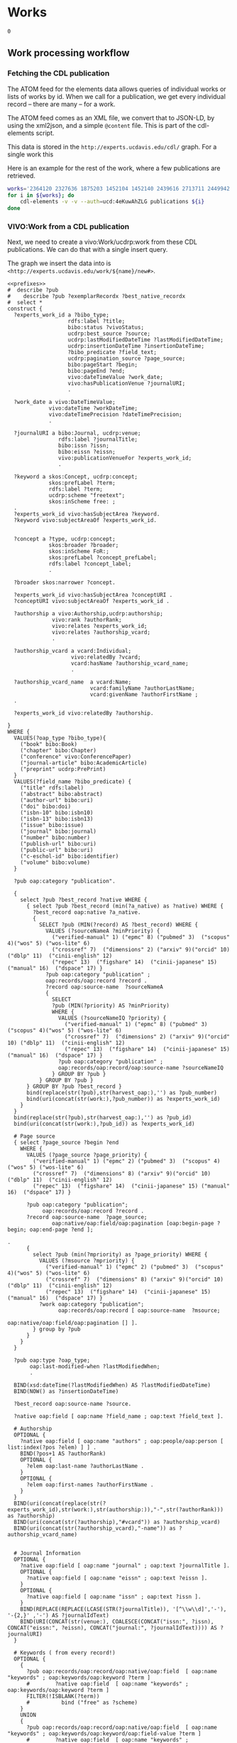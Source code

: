 * Works
:PROPERTIES:
:header-args:sparql: :url http://localhost:3030/experts/sparql
:END:


#+call: /home/quinn/aeq/queries/prefixes.org:lob-ingest()

#+RESULTS:
: 0

** Work processing workflow

*** Fetching the CDL publication
The ATOM feed for the elements data allows queries of individual works or lists
of works by id.  When we call for a publication, we get every individual record
-- there are many -- for a work.

The ATOM feed comes as an XML file, we convert that to JSON-LD, by using the
xml2json, and a simple ~@content~ file.  This is part of the cdl-elements
script.

This data is stored in the ~http://experts.ucdavis.edu/cdl/~ graph.  For a
single work this

Here is an example for the rest of the work, where a few publications are retrieved.

#+begin_src bash
  works='2364120 2327636 1875203 1452104 1452140 2439616 2713711 2449942 1445886  639836'
  for i in ${works}; do
      cdl-elements -v -v --auth=ucd:4eKuwAhZLG publications ${i}
  done
#+end_src

*** VIVO:Work from a CDL publication

Next, we need to create a vivo:Work/ucdrp:work from these CDL publications.  We
can do that with a single insert query.

The graph we insert the data into is
~<http://experts.ucdavis.edu/work/${name}/new#>~.

#+name: work_from_cdl
#+BEGIN_SRC sparql :tangle harvest/ru/work/work_from_cdl.ru :noweb yes :var limit="1000" :format raw :wrap SRC ttl
  <<prefixes>>
  #  describe ?pub
  #    describe ?pub ?exemplarRecordx ?best_native_recordx
  #  select *
  construct {
    ?experts_work_id a ?bibo_type;
                     rdfs:label ?title;
                     bibo:status ?vivoStatus;
                     ucdrp:best_source ?source;
                     ucdrp:lastModifiedDateTime ?lastModifiedDateTime;
                     ucdrp:insertionDateTime ?insertionDateTime;
                     ?bibo_predicate ?field_text;
                     ucdrp:pagination_source ?page_source;
                     bibo:pageStart ?begin;
                     bibo:pageEnd ?end;
                     vivo:dateTimeValue ?work_date;
                     vivo:hasPublicationVenue ?journalURI;
                     .

    ?work_date a vivo:DateTimeValue;
               vivo:dateTime ?workDateTime;
               vivo:dateTimePrecision ?dateTimePrecision;
               .

    ?journalURI a bibo:Journal, ucdrp:venue;
                  rdfs:label ?journalTitle;
                  bibo:issn ?issn;
                  bibo:eissn ?eissn;
                  vivo:publicationVenueFor ?experts_work_id;
                  .

    ?keyword a skos:Concept, ucdrp:concept;
               skos:prefLabel ?term;
               rdfs:label ?term;
               ucdrp:scheme "freetext";
               skos:inScheme free: ;
    .
    ?experts_work_id vivo:hasSubjectArea ?keyword.
    ?keyword vivo:subjectAreaOf ?experts_work_id.


    ?concept a ?type, ucdrp:concept;
               skos:broader ?broader;
               skos:inScheme FoR:;
               skos:prefLabel ?concept_prefLabel;
               rdfs:label ?concept_label;
               .

    ?broader skos:narrower ?concept.

    ?experts_work_id vivo:hasSubjectArea ?conceptURI .
    ?conceptURI vivo:subjectAreaOf ?experts_work_id .

    ?authorship a vivo:Authorship,ucdrp:authorship;
                vivo:rank ?authorRank;
                vivo:relates ?experts_work_id;
                vivo:relates ?authorship_vcard;
                .

    ?authorship_vcard a vcard:Individual;
                      vivo:relatedBy ?vcard;
                      vcard:hasName ?authorship_vcard_name;
                      .

    ?authorship_vcard_name  a vcard:Name;
                            vcard:familyName ?authorLastName;
                            vcard:givenName ?authorFirstName ;
    .

    ?experts_work_id vivo:relatedBy ?authorship.

  }
  WHERE {
    VALUES(?oap_type ?bibo_type){
      ("book" bibo:Book)
      ("chapter" bibo:Chapter)
      ("conference" vivo:ConferencePaper)
      ("journal-article" bibo:AcademicArticle)
      ("preprint" ucdrp:PrePrint)
    }
    VALUES(?field_name ?bibo_predicate) {
      ("title" rdfs:label)
      ("abstract" bibo:abstract)
      ("author-url" bibo:uri)
      ("doi" bibo:doi)
      ("isbn-10" bibo:isbn10)
      ("isbn-13" bibo:isbn13)
      ("issue" bibo:issue)
      ("journal" bibo:journal)
      ("number" bibo:number)
      ("publish-url" bibo:uri)
      ("public-url" bibo:uri)
      ("c-eschol-id" bibo:identifier)
      ("volume" bibo:volume)
    }

    ?pub oap:category "publication".

    {
      select ?pub ?best_record ?native WHERE {
        { select ?pub ?best_record (min(?a_native) as ?native) WHERE {
          ?best_record oap:native ?a_native.
          {
            SELECT ?pub (MIN(?record) AS ?best_record) WHERE {
              VALUES (?sourceNameA ?minPriority) {
                ("verified-manual" 1) ("epmc" 8) ("pubmed" 3)  ("scopus" 4)("wos" 5) ("wos-lite" 6)
                ("crossref" 7)  ("dimensions" 2) ("arxiv" 9)("orcid" 10) ("dblp" 11)  ("cinii-english" 12)
                ("repec" 13)  ("figshare" 14)  ("cinii-japanese" 15) ("manual" 16)  ("dspace" 17) }
              ?pub oap:category "publication" ;
              oap:records/oap:record ?record .
              ?record oap:source-name  ?sourceNameA
              {
                SELECT
                ?pub (MIN(?priority) AS ?minPriority)
                WHERE {
                  VALUES (?sourceNameIQ ?priority) {
                    ("verified-manual" 1) ("epmc" 8) ("pubmed" 3)  ("scopus" 4)("wos" 5) ("wos-lite" 6)
                    ("crossref" 7)  ("dimensions" 2) ("arxiv" 9)("orcid" 10) ("dblp" 11)  ("cinii-english" 12)
                    ("repec" 13)  ("figshare" 14)  ("cinii-japanese" 15) ("manual" 16)  ("dspace" 17) }
                  ?pub oap:category "publication" ;
                  oap:records/oap:record/oap:source-name ?sourceNameIQ
                } GROUP BY ?pub }
            } GROUP BY ?pub }
        } GROUP BY ?pub ?best_record }
        bind(replace(str(?pub),str(harvest_oap:),'') as ?pub_number)
        bind(uri(concat(str(work:),?pub_number)) as ?experts_work_id)
      }
    }
    bind(replace(str(?pub),str(harvest_oap:),'') as ?pub_id)
    bind(uri(concat(str(work:),?pub_id)) as ?experts_work_id)

    # Page source
    { select ?page_source ?begin ?end
      WHERE {
        VALUES (?page_source ?page_priority) {
          ("verified-manual" 1) ("epmc" 2) ("pubmed" 3)  ("scopus" 4)("wos" 5) ("wos-lite" 6)
          ("crossref" 7)  ("dimensions" 8) ("arxiv" 9)("orcid" 10) ("dblp" 11)  ("cinii-english" 12)
          ("repec" 13)  ("figshare" 14)  ("cinii-japanese" 15) ("manual" 16)  ("dspace" 17) }

        ?pub oap:category "publication";
             oap:records/oap:record ?record .
        ?record oap:source-name  ?page_source;
                oap:native/oap:field/oap:pagination [oap:begin-page ?begin; oap:end-page ?end ];
                                                                                         .
        {
          select ?pub (min(?mpriority) as ?page_priority) WHERE {
            VALUES (?msource ?mpriority) {
              ("verified-manual" 1) ("epmc" 2) ("pubmed" 3)  ("scopus" 4)("wos" 5) ("wos-lite" 6)
              ("crossref" 7)  ("dimensions" 8) ("arxiv" 9)("orcid" 10) ("dblp" 11)  ("cinii-english" 12)
              ("repec" 13)  ("figshare" 14)  ("cinii-japanese" 15) ("manual" 16)  ("dspace" 17) }
            ?work oap:category "publication";
                  oap:records/oap:record [ oap:source-name  ?msource;
                                           oap:native/oap:field/oap:pagination [] ].
          } group by ?pub
        }
      }
    }

    ?pub oap:type ?oap_type;
         oap:last-modified-when ?lastModifiedWhen;
         .

    BIND(xsd:dateTime(?lastModifiedWhen) AS ?lastModifiedDateTime)
    BIND(NOW() as ?insertionDateTime)

    ?best_record oap:source-name ?source.

    ?native oap:field [ oap:name ?field_name ; oap:text ?field_text ].

    # Authorship
    OPTIONAL {
      ?native oap:field [ oap:name "authors" ; oap:people/oap:person [ list:index(?pos ?elem) ] ] .
      BIND(?pos+1 AS ?authorRank)
      OPTIONAL {
        ?elem oap:last-name ?authorLastName .
      }
      OPTIONAL {
        ?elem oap:first-names ?authorFirstName .
      }
    }
    BIND(uri(concat(replace(str(?experts_work_id),str(work:),str(authorship:)),"-",str(?authorRank))) as ?authorship)
    BIND(uri(concat(str(?authorship),"#vcard")) as ?authorship_vcard)
    BIND(uri(concat(str(?authorship_vcard),"-name")) as ?authorship_vcard_name)


    # Journal Information
    OPTIONAL {
      ?native oap:field [ oap:name "journal" ; oap:text ?journalTitle ].
      OPTIONAL {
        ?native oap:field [ oap:name "eissn" ; oap:text ?eissn ].
      }
      OPTIONAL {
        ?native oap:field [ oap:name "issn" ; oap:text ?issn ].
      }
      BIND(REPLACE(REPLACE(LCASE(STR(?journalTitle)), '[^\\w\\d]','-'), '-{2,}' ,'-') AS ?journalIdText)
      BIND(URI(CONCAT(str(venue:), COALESCE(CONCAT("issn:", ?issn), CONCAT("eissn:", ?eissn), CONCAT("journal:", ?journalIdText)))) AS ?journalURI)
    }

    # Keywords ( from every record!)
    OPTIONAL {
      {
        ?pub oap:records/oap:record/oap:native/oap:field  [ oap:name "keywords" ; oap:keywords/oap:keyword ?term ]
        #        ?native oap:field  [ oap:name "keywords" ; oap:keywords/oap:keyword ?term ]
        FILTER(!ISBLANK(?term))
        #          bind ("free" as ?scheme)
      }
      UNION
      {
        ?pub oap:records/oap:record/oap:native/oap:field  [ oap:name "keywords" ; oap:keywords/oap:keyword/oap:field-value ?term ]
        #        ?native oap:field  [ oap:name "keywords" ; oap:keywords/oap:keyword/oap:field-value ?term ]
        FILTER(!ISBLANK(?term))
        #          bind ("free" as ?scheme)
      }
      UNION
      {
        ?pub oap:all-labels/oap:keywords/oap:keyword [ oap:field-value ?term ; oap:scheme ?scheme ] .
      }
      bind(IRI(concat(str(free:),md5(lcase(?term)))) as ?keyword)
    }

    # FoR
    OPTIONAL {
      ?pub oap:all-labels/oap:keywords/oap:keyword [ oap:field-value ?con ; oap:scheme 'for' ] .
      BIND(URI(CONCAT(str(FoR:), REPLACE(?con," .*",""))) AS ?_concept)

      graph FoR: {
        ?_concept skos:inScheme FoR:;
                  skos:broader* ?concept;
                  .
        ?concept a ?type;
                 rdfs:label ?concept_label;
                 skos:broader ?broader;
                 skos:prefLabel ?concept_prefLabel;
                 .
      }
    }


    # Publication Date
    OPTIONAL {
      {
        ?native oap:field [ oap:name "publication-date" ; oap:date ?wd_date ].
      }
      UNION
      {
        ?native oap:field [ oap:name "online-publication-date" ; oap:date ?wd_online ].
      }
      bind(coalesce(?wd_date,?wd_online) as ?workDate)
      ?workDate oap:year ?workDateYear
      BIND(vivo:yearPrecision AS ?yearPrecision)
      OPTIONAL {
        ?workDate oap:month ?workDateMonthRaw
        BIND(IF(xsd:integer(?workDateMonthRaw)<10, #>
                CONCAT("0", ?workDateMonthRaw), ?workDateMonthRaw) AS ?workDateMonth)
        BIND(vivo:yearMonthPrecision AS ?yearMonthPrecision)
        OPTIONAL {
          ?workDate oap:day ?workDateDayRaw
          BIND(IF(xsd:integer(?workDateDayRaw) < 10, #>
                  CONCAT("0", ?workDateDayRaw), ?workDateDayRaw) AS ?workDateDay)
          BIND(vivo:yearMonthDayPrecision AS ?yearMonthDayPrecision)
        }
      }
      BIND(xsd:dateTime(CONCAT(?workDateYear, "-", COALESCE(?workDateMonth, "01"), "-", COALESCE(?workDateDay, "01"), "T00:00:00")) AS ?workDateTime)
      BIND(COALESCE(?yearMonthDayPrecision, ?yearMonthPrecision, ?yearPrecision) AS ?dateTimePrecision)
      bind("#date" as ?date_part)
    }
    bind(uri(concat(str(?experts_work_id),?date_part)) as ?work_date)

    OPTIONAL {
      VALUES (?status ?vivoStatus) { ( "Published" bibo:published ) ( "Published online" bibo:published ) ( "Accepted" bibo:accepted ) }
      ?best_native oap:field [ oap:name "publication-status" ; oap:text ?status ]
    }

  }
#+END_SRC

#+RESULTS: work_from_cdl
#+begin_SRC ttl
@prefix FoR:         <http://experts.ucdavis.edu/concept/FoR/> .
@prefix aeq:         <http://experts.ucdavis.edu/queries/schema#> .
@prefix afn:         <http://jena.apache.org/ARQ/function#> .
@prefix api:         <http://oapolicy.universityofcalifornia.edu/vocab#> .
@prefix authorship:  <http://experts.ucdavis.edu/authorship/> .
@prefix bibo:        <http://purl.org/ontology/bibo/> .
@prefix experts:     <http://experts.ucdavis.edu/> .
@prefix foaf:        <http://xmlns.com/foaf/0.1/> .
@prefix free:        <http://experts.ucdavis.edu/concept/free> .
@prefix grant:       <http://experts.ucdavis.edu/grant/> .
@prefix harvest_iam: <http://iam.ucdavis.edu/> .
@prefix harvest_oap: <http://oapolicy.universityofcalifornia.edu/> .
@prefix iam:         <http://iam.ucdavis.edu/schema#> .
@prefix list:        <http://jena.apache.org/ARQ/list#> .
@prefix oap:         <http://oapolicy.universityofcalifornia.edu/vocab#> .
@prefix obo:         <http://purl.obolibrary.org/obo/> .
@prefix person:      <http://experts.ucdavis.edu/person/> .
@prefix private:     <http://experts.ucdavis.edu/private/> .
@prefix purl:        <http://purl.org/ontology/bibo/> .
@prefix q:           <http://experts.ucdavis.edu/queries/> .
@prefix query:       <http://experts.ucdavis.edu/schema/queries/> .
@prefix rdf:         <http://www.w3.org/1999/02/22-rdf-syntax-ns#> .
@prefix rdfs:        <http://www.w3.org/2000/01/rdf-schema#> .
@prefix skos:        <http://www.w3.org/2004/02/skos/core#> .
@prefix ucdrp:       <http://experts.ucdavis.edu/schema#> .
@prefix vcard:       <http://www.w3.org/2006/vcard/ns#> .
@prefix venue:       <http://experts.ucdavis.edu/venue/> .
@prefix vivo:        <http://vivoweb.org/ontology/core#> .
@prefix work:        <http://experts.ucdavis.edu/work/> .
@prefix xsd:         <http://www.w3.org/2001/XMLSchema#> .

FoR:0701  rdf:type      ucdrp:concept , skos:Concept ;
        rdfs:label      "0701 Agriculture, Land and Farm Management" ;
        skos:broader    FoR:07 ;
        skos:inScheme   FoR: ;
        skos:narrower   FoR:070101 ;
        skos:prefLabel  "Agriculture, Land and Farm Management" .

<http://experts.ucdavis.edu/authorship/1452104-1#vcard-name>
        rdf:type          vcard:Name ;
        vcard:familyName  "Hart" ;
        vcard:givenName   "QJ" .

<http://experts.ucdavis.edu/authorship/1452104-1#vcard>
        rdf:type       vcard:Individual ;
        vcard:hasName  <http://experts.ucdavis.edu/authorship/1452104-1#vcard-name> .

venue:issn:0168-1699  rdf:type    ucdrp:venue , bibo:Journal ;
        rdfs:label                "Computers and Electronics in Agriculture" ;
        bibo:issn                 "0168-1699" ;
        vivo:publicationVenueFor  work:2364120 .

<http://experts.ucdavis.edu/authorship/2364120-3#vcard>
        rdf:type       vcard:Individual ;
        vcard:hasName  <http://experts.ucdavis.edu/authorship/2364120-3#vcard-name> .

FoR:07  rdf:type        ucdrp:concept , skos:Concept ;
        rdfs:label      "07 Agricultural and Veterinary Sciences" ;
        skos:broader    FoR: ;
        skos:inScheme   FoR: ;
        skos:narrower   FoR:0701 ;
        skos:prefLabel  "Agricultural and Veterinary Sciences" .

free:8cc3dd2fc46afa30dce9259cfe4c23d6
        rdf:type            ucdrp:concept , skos:Concept ;
        rdfs:label          "07 Agricultural and Veterinary Sciences" ;
        ucdrp:scheme        "freetext" ;
        vivo:subjectAreaOf  work:1452104 , work:2364120 ;
        skos:inScheme       free: ;
        skos:prefLabel      "07 Agricultural and Veterinary Sciences" .

<http://experts.ucdavis.edu/authorship/1452104-4#vcard>
        rdf:type       vcard:Individual ;
        vcard:hasName  <http://experts.ucdavis.edu/authorship/1452104-4#vcard-name> .

<http://experts.ucdavis.edu/authorship/2364120-2#vcard-name>
        rdf:type          vcard:Name ;
        vcard:familyName  "Bandaru" ;
        vcard:givenName   "Varaprasad" .

free:ebef4c0dac281d5565e5a49c56a8dbb3
        rdf:type            ucdrp:concept , skos:Concept ;
        rdfs:label          "Agricultural and Veterinary Sciences" ;
        ucdrp:scheme        "freetext" ;
        vivo:subjectAreaOf  work:2364120 ;
        skos:inScheme       free: ;
        skos:prefLabel      "Agricultural and Veterinary Sciences" .

authorship:1452104-2  rdf:type  ucdrp:authorship , vivo:Authorship ;
        vivo:rank     2 ;
        vivo:relates  <http://experts.ucdavis.edu/authorship/1452104-2#vcard> , work:1452104 .

authorship:2364120-2  rdf:type  ucdrp:authorship , vivo:Authorship ;
        vivo:rank     2 ;
        vivo:relates  <http://experts.ucdavis.edu/authorship/2364120-2#vcard> , work:2364120 .

free:b15e8216f5eaffc8bc47fc20b6be4b5c
        rdf:type            ucdrp:concept , skos:Concept ;
        rdfs:label          "Short rotation woody crops" ;
        ucdrp:scheme        "freetext" ;
        vivo:subjectAreaOf  work:1452104 ;
        skos:inScheme       free: ;
        skos:prefLabel      "Short rotation woody crops" .

free:5d554bc5f3d2cd182cdd0952b1fb87ca
        rdf:type            ucdrp:concept , skos:Concept ;
        rdfs:label          "Engineering" ;
        ucdrp:scheme        "freetext" ;
        vivo:subjectAreaOf  work:2364120 ;
        skos:inScheme       free: ;
        skos:prefLabel      "Engineering" .

<http://experts.ucdavis.edu/work/1452104#date>
        rdf:type                vivo:DateTimeValue ;
        vivo:dateTime           "2015-08-01T00:00:00"^^xsd:dateTime ;
        vivo:dateTimePrecision  vivo:yearMonthDayPrecision .

<http://experts.ucdavis.edu/authorship/1452104-2#vcard-name>
        rdf:type          vcard:Name ;
        vcard:familyName  "Tittmann" ;
        vcard:givenName   "PW" .

free:c5716f0f06b6ccdf2299c5bea306e75a
        rdf:type            ucdrp:concept , skos:Concept ;
        rdfs:label          "10 Technology" ;
        ucdrp:scheme        "freetext" ;
        vivo:subjectAreaOf  work:1452104 ;
        skos:inScheme       free: ;
        skos:prefLabel      "10 Technology" .

authorship:1452104-1  rdf:type  ucdrp:authorship , vivo:Authorship ;
        vivo:rank     1 ;
        vivo:relates  <http://experts.ucdavis.edu/authorship/1452104-1#vcard> , work:1452104 .

authorship:2364120-1  rdf:type  ucdrp:authorship , vivo:Authorship ;
        vivo:rank     1 ;
        vivo:relates  <http://experts.ucdavis.edu/authorship/2364120-1#vcard> , work:2364120 .

<http://experts.ucdavis.edu/authorship/2364120-1#vcard>
        rdf:type       vcard:Individual ;
        vcard:hasName  <http://experts.ucdavis.edu/authorship/2364120-1#vcard-name> .

venue:issn:0961-9534  rdf:type    ucdrp:venue , bibo:Journal ;
        rdfs:label                "Biomass and Bioenergy" ;
        bibo:issn                 "0961-9534" ;
        vivo:publicationVenueFor  work:1452104 .

<http://experts.ucdavis.edu/authorship/1452104-2#vcard>
        rdf:type       vcard:Individual ;
        vcard:hasName  <http://experts.ucdavis.edu/authorship/1452104-2#vcard-name> .

<http://experts.ucdavis.edu/authorship/2364120-4#vcard>
        rdf:type       vcard:Individual ;
        vcard:hasName  <http://experts.ucdavis.edu/authorship/2364120-4#vcard-name> .

<http://experts.ucdavis.edu/authorship/2364120-3#vcard-name>
        rdf:type          vcard:Name ;
        vcard:familyName  "Hart" ;
        vcard:givenName   "Quinn" .

free:3915b767f52bca91f4dbf10fb347c9ae
        rdf:type            ucdrp:concept , skos:Concept ;
        rdfs:label          "Agronomy & Agriculture" ;
        ucdrp:scheme        "freetext" ;
        vivo:subjectAreaOf  work:2364120 ;
        skos:inScheme       free: ;
        skos:prefLabel      "Agronomy & Agriculture" .

<http://experts.ucdavis.edu/authorship/2364120-4#vcard-name>
        rdf:type          vcard:Name ;
        vcard:familyName  "Parker" ;
        vcard:givenName   "Nathan" .

free:fa39367709a8a1ed12c57dcb89db7b7c
        rdf:type            ucdrp:concept , skos:Concept ;
        rdfs:label          "3PG" ;
        ucdrp:scheme        "freetext" ;
        vivo:subjectAreaOf  work:1452104 ;
        skos:inScheme       free: ;
        skos:prefLabel      "3PG" .

free:7023e13a27d36f4b91f8a15f7c852d07
        rdf:type            ucdrp:concept , skos:Concept ;
        rdfs:label          "Information and Computing Sciences" ;
        ucdrp:scheme        "freetext" ;
        vivo:subjectAreaOf  work:2364120 ;
        skos:inScheme       free: ;
        skos:prefLabel      "Information and Computing Sciences" .

free:0e0b8d40303896c979d0684e2c31caec
        rdf:type            ucdrp:concept , skos:Concept ;
        rdfs:label          "Poplar" ;
        ucdrp:scheme        "freetext" ;
        vivo:subjectAreaOf  work:1452104 ;
        skos:inScheme       free: ;
        skos:prefLabel      "Poplar" .

free:4867db273a7174cefb3d439b73f15179
        rdf:type            ucdrp:concept , skos:Concept ;
        rdfs:label          "070101 Agricultural Land Management" ;
        ucdrp:scheme        "freetext" ;
        vivo:subjectAreaOf  work:2364120 ;
        skos:inScheme       free: ;
        skos:prefLabel      "070101 Agricultural Land Management" .

FoR:070101  rdf:type    ucdrp:concept , skos:Concept ;
        rdfs:label      "070101 Agricultural Land Management" ;
        skos:broader    FoR:0701 ;
        skos:inScheme   FoR: ;
        skos:prefLabel  "Agricultural Land Management" .

free:8193c8dfba7949646ac08338c0c2eabe
        rdf:type            ucdrp:concept , skos:Concept ;
        rdfs:label          "Agricultural Land Management" ;
        ucdrp:scheme        "freetext" ;
        vivo:subjectAreaOf  work:2364120 ;
        skos:inScheme       free: ;
        skos:prefLabel      "Agricultural Land Management" .

authorship:2364120-5  rdf:type  ucdrp:authorship , vivo:Authorship ;
        vivo:rank     5 ;
        vivo:relates  <http://experts.ucdavis.edu/authorship/2364120-5#vcard> , work:2364120 .

<http://experts.ucdavis.edu/authorship/1452104-3#vcard-name>
        rdf:type          vcard:Name ;
        vcard:familyName  "Bandaru" ;
        vcard:givenName   "V" .

free:05e7d19a6d002118deef70d21ff4226e
        rdf:type            ucdrp:concept , skos:Concept ;
        rdfs:label          "Energy" ;
        ucdrp:scheme        "freetext" ;
        vivo:subjectAreaOf  work:1452104 ;
        skos:inScheme       free: ;
        skos:prefLabel      "Energy" .

<http://experts.ucdavis.edu/authorship/2364120-2#vcard>
        rdf:type       vcard:Individual ;
        vcard:hasName  <http://experts.ucdavis.edu/authorship/2364120-2#vcard-name> .

FoR:09  rdf:type        ucdrp:concept , skos:Concept ;
        rdfs:label      "09 Engineering" ;
        skos:broader    FoR: ;
        skos:inScheme   FoR: ;
        skos:prefLabel  "Engineering" .

<http://experts.ucdavis.edu/authorship/1452104-4#vcard-name>
        rdf:type          vcard:Name ;
        vcard:familyName  "Jenkins" ;
        vcard:givenName   "BM" .

<http://experts.ucdavis.edu/authorship/1452104-3#vcard>
        rdf:type       vcard:Individual ;
        vcard:hasName  <http://experts.ucdavis.edu/authorship/1452104-3#vcard-name> .

<http://experts.ucdavis.edu/authorship/2364120-5#vcard>
        rdf:type       vcard:Individual ;
        vcard:hasName  <http://experts.ucdavis.edu/authorship/2364120-5#vcard-name> .

free:718f1ba0b94edd1ab8c2a02a1316e13a
        rdf:type            ucdrp:concept , skos:Concept ;
        rdfs:label          "08 Information and Computing Sciences" ;
        ucdrp:scheme        "freetext" ;
        vivo:subjectAreaOf  work:2364120 ;
        skos:inScheme       free: ;
        skos:prefLabel      "08 Information and Computing Sciences" .

<http://experts.ucdavis.edu/authorship/2364120-1#vcard-name>
        rdf:type          vcard:Name ;
        vcard:familyName  "Merz" ;
        vcard:givenName   "Justin" .

<http://experts.ucdavis.edu/authorship/2364120-5#vcard-name>
        rdf:type          vcard:Name ;
        vcard:familyName  "Jenkins" ;
        vcard:givenName   "Bryan M" .

authorship:1452104-4  rdf:type  ucdrp:authorship , vivo:Authorship ;
        vivo:rank     4 ;
        vivo:relates  <http://experts.ucdavis.edu/authorship/1452104-4#vcard> , work:1452104 .

authorship:2364120-4  rdf:type  ucdrp:authorship , vivo:Authorship ;
        vivo:rank     4 ;
        vivo:relates  <http://experts.ucdavis.edu/authorship/2364120-4#vcard> , work:2364120 .

FoR:10  rdf:type        ucdrp:concept , skos:Concept ;
        rdfs:label      "10 Technology" ;
        skos:broader    FoR: ;
        skos:inScheme   FoR: ;
        skos:prefLabel  "Technology" .

work:1452104  rdf:type              bibo:AcademicArticle ;
        rdfs:label                  "Modeling poplar growth as a short rotation woody crop for biofuels in the Pacific Northwest" ;
        ucdrp:best_source           "dimensions" ;
        ucdrp:insertionDateTime     "2022-05-18T21:37:29.721+00:00"^^xsd:dateTime ;
        ucdrp:lastModifiedDateTime  "2022-05-06T04:39:21.997-07:00"^^xsd:dateTime ;
        ucdrp:pagination_source     "epmc" ;
        bibo:doi                    "10.1016/j.biombioe.2015.05.004" ;
        bibo:journal                "Biomass and Bioenergy" ;
        bibo:pageEnd                "83" ;
        bibo:pageStart              "76" ;
        bibo:status                 bibo:accepted , bibo:published ;
        bibo:volume                 "79" ;
        vivo:dateTimeValue          <http://experts.ucdavis.edu/work/1452104#date> ;
        vivo:hasPublicationVenue    venue:issn:0961-9534 ;
        vivo:hasSubjectArea         free:8cc3dd2fc46afa30dce9259cfe4c23d6 , free:fa39367709a8a1ed12c57dcb89db7b7c , free:b15e8216f5eaffc8bc47fc20b6be4b5c , free:509e31f6139cefc950f1975ef5950c8b , free:05e7d19a6d002118deef70d21ff4226e , free:ada53304c5b9e4a839615b6e8f908eb6 , free:c5716f0f06b6ccdf2299c5bea306e75a , free:a672a6cd37add6aae4aa0142b8f29a90 , free:0e0b8d40303896c979d0684e2c31caec , free:e13ce8defa58e748f580a405ce83d0ca ;
        vivo:relatedBy              authorship:1452104-3 , authorship:1452104-4 , authorship:1452104-2 , authorship:1452104-1 .

free:a672a6cd37add6aae4aa0142b8f29a90
        rdf:type            ucdrp:concept , skos:Concept ;
        rdfs:label          "Pacific Northwest" ;
        ucdrp:scheme        "freetext" ;
        vivo:subjectAreaOf  work:1452104 ;
        skos:inScheme       free: ;
        skos:prefLabel      "Pacific Northwest" .

FoR:08  rdf:type        ucdrp:concept , skos:Concept ;
        rdfs:label      "08 Information and Computing Sciences" ;
        skos:broader    FoR: ;
        skos:inScheme   FoR: ;
        skos:prefLabel  "Information and Computing Sciences" .

work:2364120  rdf:type              bibo:AcademicArticle ;
        rdfs:label                  "Hybrid Poplar based Biorefinery Siting Web Application (HP-BiSWA): An online decision support application for siting hybrid poplar based biorefineries" ;
        ucdrp:best_source           "dimensions" ;
        ucdrp:insertionDateTime     "2022-05-18T21:37:29.721+00:00"^^xsd:dateTime ;
        ucdrp:lastModifiedDateTime  "2022-05-09T23:12:58.523-07:00"^^xsd:dateTime ;
        ucdrp:pagination_source     "epmc" ;
        bibo:doi                    "10.1016/j.compag.2018.09.042" ;
        bibo:journal                "Computers and Electronics in Agriculture" ;
        bibo:pageEnd                "83" ;
        bibo:pageStart              "76" ;
        bibo:status                 bibo:published , bibo:accepted ;
        bibo:volume                 "155" ;
        vivo:dateTimeValue          <http://experts.ucdavis.edu/work/2364120#date> ;
        vivo:hasPublicationVenue    venue:issn:0168-1699 ;
        vivo:hasSubjectArea         free:ebef4c0dac281d5565e5a49c56a8dbb3 , free:718f1ba0b94edd1ab8c2a02a1316e13a , free:509e31f6139cefc950f1975ef5950c8b , free:3915b767f52bca91f4dbf10fb347c9ae , free:5d554bc5f3d2cd182cdd0952b1fb87ca , free:4867db273a7174cefb3d439b73f15179 , free:8cc3dd2fc46afa30dce9259cfe4c23d6 , free:7023e13a27d36f4b91f8a15f7c852d07 , free:8193c8dfba7949646ac08338c0c2eabe ;
        vivo:relatedBy              authorship:2364120-3 , authorship:2364120-4 , authorship:2364120-1 , authorship:2364120-5 , authorship:2364120-2 .

<http://experts.ucdavis.edu/work/2364120#date>
        rdf:type                vivo:DateTimeValue ;
        vivo:dateTime           "2018-12-01T00:00:00"^^xsd:dateTime ;
        vivo:dateTimePrecision  vivo:yearMonthDayPrecision .

free:e13ce8defa58e748f580a405ce83d0ca
        rdf:type            ucdrp:concept , skos:Concept ;
        rdfs:label          "Yield estimations" ;
        ucdrp:scheme        "freetext" ;
        vivo:subjectAreaOf  work:1452104 ;
        skos:inScheme       free: ;
        skos:prefLabel      "Yield estimations" .

free:509e31f6139cefc950f1975ef5950c8b
        rdf:type            ucdrp:concept , skos:Concept ;
        rdfs:label          "09 Engineering" ;
        ucdrp:scheme        "freetext" ;
        vivo:subjectAreaOf  work:1452104 , work:2364120 ;
        skos:inScheme       free: ;
        skos:prefLabel      "09 Engineering" .

free:ada53304c5b9e4a839615b6e8f908eb6
        rdf:type            ucdrp:concept , skos:Concept ;
        rdfs:label          "USA" ;
        ucdrp:scheme        "freetext" ;
        vivo:subjectAreaOf  work:1452104 ;
        skos:inScheme       free: ;
        skos:prefLabel      "USA" .

authorship:1452104-3  rdf:type  ucdrp:authorship , vivo:Authorship ;
        vivo:rank     3 ;
        vivo:relates  <http://experts.ucdavis.edu/authorship/1452104-3#vcard> , work:1452104 .

authorship:2364120-3  rdf:type  ucdrp:authorship , vivo:Authorship ;
        vivo:rank     3 ;
        vivo:relates  <http://experts.ucdavis.edu/authorship/2364120-3#vcard> , work:2364120 .

FoR:    skos:narrower  FoR:10 , FoR:07 , FoR:08 , FoR:09 .
#+end_SRC


*** Framing the graph

Now that we have the object graph, we need to

#+name:citation_frame
#+begin_src json
  {
      "@context":{
        "article-journal": {
          "@id":"bibo:AcademicArticle"
        },
        "type" :{
          "@id":"@type"
        },
          "title": {
          "@id": "rdfs:label"
        },
        "prefLabel": {
          "@id": "skos:prefLabel"
        },
        "inScheme": {
          "@id": "skos:inScheme",
          "@type": "@id"
        },
        "broader": {
          "@id": "skos:broader",
          "@type": "@id"
        },
        "narrower": {
          "@id": "skos:narrower",
          "@type": "@id"
        },
        "givenName": {
          "@id": "vcard:givenName"
        },
        "familyName": {
          "@id": "vcard:familyName"
        },
        "hasName": {
          "@id": "vcard:hasName",
          "@type": "@id"
        },
        "publicationVenueFor": {
          "@id": "vivo:publicationVenueFor",
          "@type": "@id"
        },
        "issn": {
          "@id": "bibo:issn"
        },
        "subjectAreaOf": {
          "@id": "vivo:subjectAreaOf",
          "@type": "@id"
        },
        "scheme": {
          "@id": "ucdrp:scheme"
        },
        "relates": {
          "@id": "vivo:relates",
          "@type": "@id"
        },
        "rank": {
          "@id": "vivo:rank",
          "@type": "xsd:integer"
        },
        "dateTimePrecision": {
          "@id": "vivo:dateTimePrecision",
          "@type": "@id"
        },
        "dateTime": {
          "@id": "vivo:dateTime",
          "@type": "xsd:dateTime"
        },
        "pageStart": {
          "@id": "bibo:pageStart"
        },
        "hasSubjectArea": {
          "@id": "vivo:hasSubjectArea",
          "@type": "@id",
          "@context":{
            "label": {
          "@id": "rdfs:label"
            }}
        },
        "doi": {
          "@id": "bibo:doi"
        },
        "dateTimeValue": {
          "@id": "vivo:dateTimeValue",
          "@type": "@id"
        },
        "relatedBy": {
          "@id": "vivo:relatedBy",
          "@type": "@id"
        },
        "volume": {
          "@id": "bibo:volume"
        },
        "best_source": {
          "@id": "ucdrp:best_source"
        },
        "insertionDateTime": {
          "@id": "ucdrp:insertionDateTime",
          "@type": "xsd:dateTime"
        },
        "lastModifiedDateTime": {
          "@id": "ucdrp:lastModifiedDateTime",
          "@type": "xsd:dateTime"
        },
        "journal": {
          "@id": "bibo:journal"
        },
        "pageEnd": {
          "@id": "bibo:pageEnd"
        },
        "status": {
          "@id": "bibo:status",
          "@type": "@id"
        },
        "hasPublicationVenue": {
          "@id": "vivo:hasPublicationVenue",
          "@type": "@id"
        },
        "pagination_source": {
          "@id": "ucdrp:pagination_source"
        },
        "FoR": "http://experts.ucdavis.edu/concept/FoR/",
        "authorship": "http://experts.ucdavis.edu/authorship/",
        "bibo": "http://purl.org/ontology/bibo/",
        "experts": "http://experts.ucdavis.edu/",
        "free": "http://experts.ucdavis.edu/concept/free",
        "grant": "http://experts.ucdavis.edu/grant/",
        "list": "http://jena.apache.org/ARQ/list#",
        "person": "http://experts.ucdavis.edu/person/",
        "rdf": "http://www.w3.org/1999/02/22-rdf-syntax-ns#",
        "rdfs": "http://www.w3.org/2000/01/rdf-schema#",
        "skos": "http://www.w3.org/2004/02/skos/core#",
        "ucdrp": "http://experts.ucdavis.edu/schema#",
        "vcard": "http://www.w3.org/2006/vcard/ns#",
        "venue": "http://experts.ucdavis.edu/venue/",
        "vivo": "http://vivoweb.org/ontology/core#",
        "work": "http://experts.ucdavis.edu/work/",
        "xsd": "http://www.w3.org/2001/XMLSchema#"
      },
      "@type":"bibo:AcademicArticle",
      "@embed":"@always",
      "@omitGraph":"true",
      "hasSubjectArea":{
      "subjectAreaOf": {
        "@type":"bibo:AcademicArticle",
        "@embed":"@never",
        "@foo":"bar"
      }
      }
    }
#+end_src

*** Creating diffs

This query shows the differences between a citation, when I change the prefered citation source

#+begin_src sparql
  select ?g ?s ?p ?o
WHERE {
{  select ("D" as ?g) ?s ?p ?o WHERE {
	  graph <http://experts.ucdavis.edu/work/1445886/old/> {
    	?s ?p ?o.
    	filter NOT EXISTS { graph <http://experts.ucdavis.edu/work/1445886#new> { ?s ?p ?o. } }
      }
  }
} union {
  select ("A" as ?g) ?s ?p ?o WHERE {
	  graph <http://experts.ucdavis.edu/work/1445886#new> {
    	?s ?p ?o.
    	filter NOT EXISTS { graph <http://experts.ucdavis.edu/work/1445886/old/> { ?s ?p ?o. } }
      }
  }
}
} order by ?p ?g ?s
#+end_src
